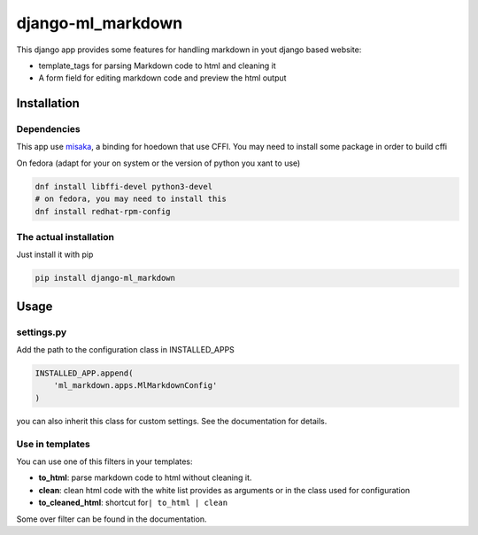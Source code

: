 django-ml\_markdown
===================

This django app provides some features for handling markdown in yout
django based website:

-  template\_tags for parsing Markdown code to html and cleaning it
-  A form field for editing markdown code and preview the html output

Installation
------------

Dependencies
~~~~~~~~~~~~

This app use `misaka <https://github.com/FSX/misaka>`__, a binding for
hoedown that use CFFI. You may need to install some package in order to
build cffi

On fedora (adapt for your on system or the version of python you xant to
use)

.. code:: bash

    dnf install libffi-devel python3-devel
    # on fedora, you may need to install this
    dnf install redhat-rpm-config

The actual installation
~~~~~~~~~~~~~~~~~~~~~~~

Just install it with pip

.. code:: bash

    pip install django-ml_markdown

Usage
-----

settings.py
~~~~~~~~~~~

Add the path to the configuration class in INSTALLED\_APPS

.. code:: python

    INSTALLED_APP.append(
        'ml_markdown.apps.MlMarkdownConfig'
    )

you can also inherit this class for custom settings. See the
documentation for details.

Use in templates
~~~~~~~~~~~~~~~~

You can use one of this filters in your templates:

-  **to\_html**: parse markdown code to html without cleaning it.
-  **clean**: clean html code with the white list provides as arguments
   or in the class used for configuration
-  **to\_cleaned\_html**: shortcut for\ ``| to_html | clean``

Some over filter can be found in the documentation.


